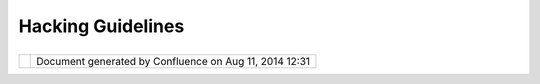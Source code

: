 Hacking Guidelines
##################

+---------+---------+---------+---------+---------+---------+---------+---------+---------+---------+---------+---------+---------+---------+
| uDig :  |
| Hacking |
| Guideli |
| nes     |
| This    |
| page    |
| last    |
| changed |
| on Oct  |
| 16,     |
| 2007 by |
| jgarnet |
| t.      |
| Our     |
| applica |
| tion    |
| is      |
| guided  |
| by a    |
| seriers |
| of      |
| guideli |
| nes,    |
| these   |
| are not |
| as      |
| strict  |
| as the  |
| Eclipse |
| House   |
| Rules   |
| which   |
| result  |
| in bug  |
| reports |
| .       |
|         |
| `Sensib |
| le      |
| Default |
| s <Sens |
| ible%20 |
| Default |
| s.html> |
| `__:    |
|         |
| -  appl |
| ication |
|    is   |
|    "use |
| r       |
|    frie |
| ndly",  |
|    make |
|    the  |
|    righ |
| t       |
|    choi |
| ces     |
|    rath |
| er      |
|    than |
|    comp |
| licate  |
|    matt |
| ers     |
|         |
| `Code   |
| for     |
| Conveni |
| ence <C |
| ode%20f |
| or%20Co |
| nvenien |
| ce.html |
| >`__:   |
|         |
| -  this |
|    syst |
| em      |
|    is   |
|    desi |
| gned    |
|    to   |
|    be   |
|    exte |
| nded    |
|    by   |
|    othe |
| rs.     |
| -  prin |
| ciple   |
|    of   |
|    "lea |
| st      |
|    surp |
| rise"   |
|    appl |
| ies     |
|    to   |
|    deve |
| lopers  |
|    as   |
|    well |
|    as   |
|    user |
| s       |
|         |
| `Code   |
| like    |
| you     |
| mean    |
| it <Cod |
| e%20lik |
| e%20you |
| %20mean |
| %20it.h |
| tml>`__ |
| :       |
|         |
| -  this |
|    proj |
| ect     |
|    is   |
|    on a |
|    shor |
| t       |
|    time |
| line,   |
|    don' |
| t       |
|    wast |
| e       |
|    time |
|    in   |
|    "Ana |
| lysis   |
|    Para |
| lysis". |
|    We   |
|    are  |
|    deve |
| lopers  |
|    if   |
|    we   |
|    chan |
| ge      |
|    our  |
|    mind |
|    we   |
|    can  |
|    chan |
| ge      |
|    our  |
|    code |
| .       |
| -  Ther |
| e       |
|    is   |
|    time |
|    enou |
| gh      |
|    for  |
|    the  |
|    code |
| base    |
|    to   |
|    be   |
|    entr |
| enched  |
|    late |
| r       |
|         |
| Other   |
| things  |
| that    |
| you     |
| woudl   |
| normall |
| y       |
| expect  |
| to see  |
| in this |
| list    |
| are     |
| covered |
| by `07  |
| Eclipse |
| Prefere |
| nces <h |
| ttp://u |
| dig.ref |
| raction |
| s.net/c |
| onfluen |
| ce//dis |
| play/AD |
| MIN/07+ |
| Eclipse |
| +Prefer |
| ences>` |
| __,     |
| using   |
| the     |
| code    |
| formatt |
| er      |
| to      |
| supply  |
| file    |
| headers |
| and     |
| that    |
| sort of |
| thing.  |
|         |
| Warning |
| s       |
| ~~~~~~~ |
| ~       |
|         |
| This is |
| not so  |
| much a  |
| guideli |
| ne      |
| as a    |
| common  |
| mistake |
| .       |
|         |
| Eclipse |
| RCP     |
| Guideli |
| ne:     |
|         |
| -  Anyt |
| hing    |
|    that |
|    refe |
| rences  |
|    a    |
|    reso |
| urce    |
|    is   |
|    not  |
|    inte |
| nded    |
|    for  |
|    RCP  |
|    deve |
| lopers  |
|    beca |
| use     |
|    of   |
|    the  |
|    extr |
| a       |
|    code |
|    and  |
|    depe |
| ndencie |
| s       |
|    on   |
|    work |
| spaces  |
|    it   |
|    pull |
| s       |
|    in.  |
|    So   |
|    if   |
|    you  |
|    see  |
|    the  |
|    org. |
| eclipse |
| .core.r |
| esource |
| s       |
|    plug |
| -in     |
|    in   |
|    your |
|    depe |
| ndency  |
|    list |
| ,       |
|    or   |
|    see  |
|    an   |
|    impo |
| rt      |
|    for  |
|    some |
|    clas |
| s       |
|    from |
|    that |
|    pack |
| age,    |
|    you' |
| re      |
|    prob |
| ably    |
|    doin |
| g       |
|    some |
| thing   |
|    wron |
| g.      |
         
+---------+---------+---------+---------+---------+---------+---------+---------+---------+---------+---------+---------+---------+---------+

+------------+----------------------------------------------------------+
| |image1|   | Document generated by Confluence on Aug 11, 2014 12:31   |
+------------+----------------------------------------------------------+

.. |image0| image:: images/border/spacer.gif
.. |image1| image:: images/border/spacer.gif
